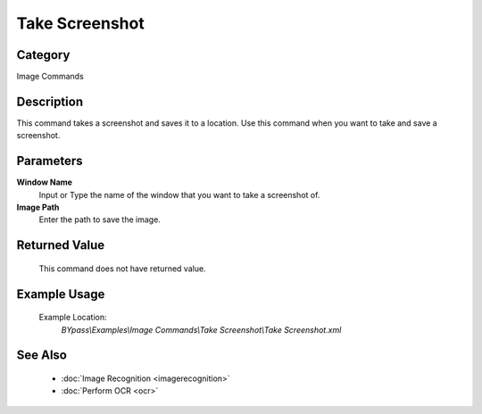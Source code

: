Take Screenshot
===============

Category
--------
Image Commands

Description
-----------

This command takes a screenshot and saves it to a location. Use this command when you want to take and save a screenshot.

Parameters
----------

**Window Name**
	Input or Type the name of the window that you want to take a screenshot of.

**Image Path**
	Enter the path to save the image.



Returned Value
--------------
	This command does not have returned value.

Example Usage
-------------

	Example Location:  
		`BYpass\\Examples\\Image Commands\\Take Screenshot\\Take Screenshot.xml`

See Also
--------
	- :doc:`Image Recognition <imagerecognition>`
	- :doc:`Perform OCR <ocr>`

	
